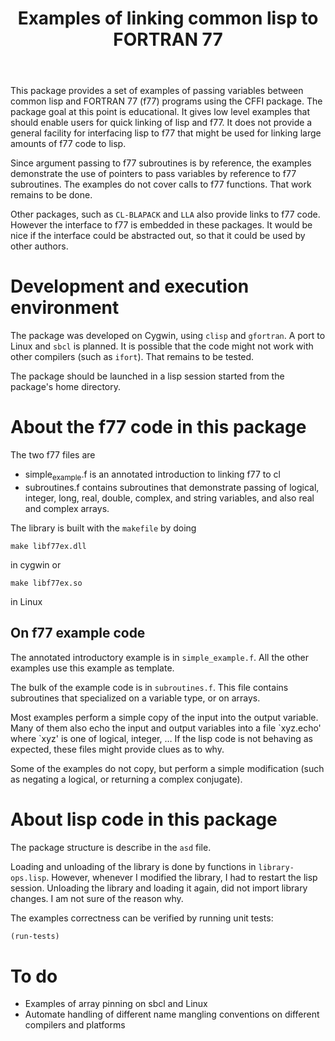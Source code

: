 #+title: Examples of linking common lisp to FORTRAN 77

This package provides a set of examples of passing variables between
common lisp and FORTRAN 77 (f77) programs using the CFFI package.  The
package goal at this point is educational.  It gives low level
examples that should enable users for quick linking of lisp and f77.
It does not provide a general facility for interfacing lisp to f77
that might be used for linking large amounts of f77 code to lisp.

Since argument passing to f77 subroutines is by reference, the
examples demonstrate the use of pointers to pass variables by
reference to f77 subroutines.  The examples do not cover calls to f77
functions.  That work remains to be done.

Other packages, such as =CL-BLAPACK= and =LLA= also provide links to
f77 code.  However the interface to f77 is embedded in these
packages.  It would be nice if the interface could be abstracted out,
so that it could be used by other authors.

* Development and execution environment

  The package was developed on Cygwin, using =clisp= and =gfortran=.
  A port to Linux and =sbcl= is planned.  It is possible that the code
  might not work with other compilers (such as =ifort=).  That remains
  to be tested.

  The package should be launched in a lisp session started from the
  package's home directory.

* About the f77 code in this package

  The two f77 files are
  - simple_example.f is an annotated introduction to linking f77 to cl
  - subroutines.f contains subroutines that demonstrate passing of
    logical, integer, long, real, double, complex, and string
    variables, and also real and complex arrays.
    
    
  The library is built with the =makefile= by doing
#+begin_src shell
make libf77ex.dll
#+end_src
in cygwin or
#+begin_src shell
make libf77ex.so
#+end_src
in Linux

** On f77 example code

   The annotated introductory example is in =simple_example.f=.  All
   the other examples use this example as template.

   The bulk of the example code is in =subroutines.f=.  This file
   contains subroutines that specialized on a variable type, or on
   arrays.
   
   Most examples perform a simple copy of the input into the output
   variable.  Many of them also echo the input and output variables
   into a file `xyz.echo' where `xyz' is one of logical, integer, ...
   If the lisp code is not behaving as expected, these files might
   provide clues as to why.

   Some of the examples do not copy, but perform a simple modification
   (such as negating a logical, or returning a complex conjugate).

* About lisp code in this package

  The package structure is describe in the =asd= file.

  Loading and unloading of the library is done by functions in
  =library-ops.lisp=.  However, whenever I modified the library, I had
  to restart the lisp session.  Unloading the library and loading it
  again, did not import library changes.  I am not sure of the reason
  why.

  The examples correctness can be verified by running unit tests:
#+begin_src lisp
(run-tests)
#+end_src

* To do

  - Examples of array pinning on sbcl and Linux
  - Automate handling of different name mangling conventions on
    different compilers and platforms
